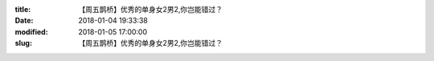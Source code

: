 
:title: 【周五鹊桥】优秀的单身女2男2,你岂能错过？
:date: 2018-01-04 19:33:38
:modified: 2018-01-05 17:00:00
:slug: 【周五鹊桥】优秀的单身女2男2,你岂能错过？


.. raw:: html
    :file: html/【周五鹊桥】优秀的单身女2男2,你岂能错过？.html
